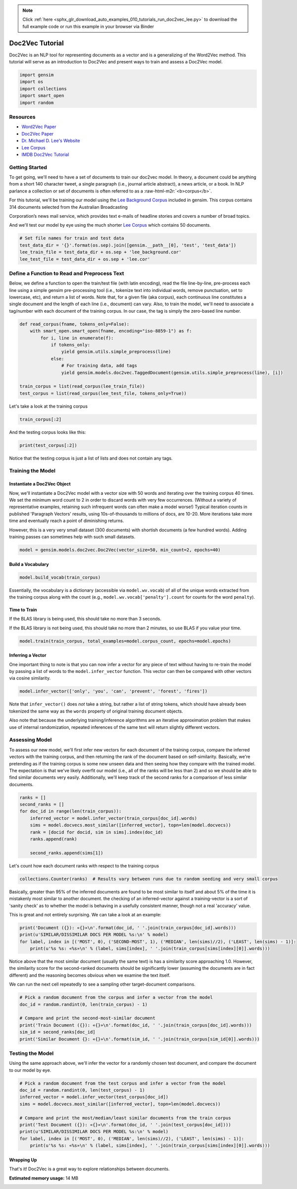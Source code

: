 .. note::
    :class: sphx-glr-download-link-note

    Click :ref:`here <sphx_glr_download_auto_examples_010_tutorials_run_doc2vec_lee.py>` to download the full example code or run this example in your browser via Binder
.. rst-class:: sphx-glr-example-title

.. _sphx_glr_auto_examples_010_tutorials_run_doc2vec_lee.py:


.. _doc2vec_lee_py:

Doc2Vec Tutorial
================

Doc2Vec is an NLP tool for representing documents as a vector and is a generalizing of the Word2Vec method.
This tutorial will serve as an introduction to Doc2Vec and present ways to train and assess a Doc2Vec model.

.. code-block:: default


    import gensim
    import os
    import collections
    import smart_open
    import random








Resources
---------




* `Word2Vec Paper <https://papers.nips.cc/paper/5021-distributed-representations-of-words-and-phrases-and-their-compositionality.pdf>`_



* `Doc2Vec Paper <https://cs.stanford.edu/~quocle/paragraph_vector.pdf>`_



* `Dr. Michael D. Lee's Website <http://faculty.sites.uci.edu/mdlee>`_



* `Lee Corpus <http://faculty.sites.uci.edu/mdlee/similarity-data/>`__



* `IMDB Doc2Vec Tutorial <doc2vec-IMDB.ipynb>`_


Getting Started
---------------


.. role:: raw-html-m2r(raw)
   :format: html


To get going, we'll need to have a set of documents to train our doc2vec model. In theory, a document could be anything from a short 140 character tweet, a single paragraph (i.e., journal article abstract), a news article, or a book. In NLP parlance a collection or set of documents is often referred to as a :raw-html-m2r:`<b>corpus</b>`. 



For this tutorial, we'll be training our model using the `Lee Background Corpus <https://hekyll.services.adelaide.edu.au/dspace/bitstream/2440/28910/1/hdl_28910.pdf>`_ included in gensim. This corpus contains 314 documents selected from the Australian Broadcasting


Corporation’s news mail service, which provides text e-mails of headline stories and covers a number of broad topics.



And we'll test our model by eye using the much shorter `Lee Corpus <https://hekyll.services.adelaide.edu.au/dspace/bitstream/2440/28910/1/hdl_28910.pdf>`_ which contains 50 documents.



.. code-block:: default



    # Set file names for train and test data
    test_data_dir = '{}'.format(os.sep).join([gensim.__path__[0], 'test', 'test_data'])
    lee_train_file = test_data_dir + os.sep + 'lee_background.cor'
    lee_test_file = test_data_dir + os.sep + 'lee.cor'







Define a Function to Read and Preprocess Text
---------------------------------------------


Below, we define a function to open the train/test file (with latin encoding), read the file line-by-line, pre-process each line using a simple gensim pre-processing tool (i.e., tokenize text into individual words, remove punctuation, set to lowercase, etc), and return a list of words. Note that, for a given file (aka corpus), each continuous line constitutes a single document and the length of each line (i.e., document) can vary. Also, to train the model, we'll need to associate a tag/number with each document of the training corpus. In our case, the tag is simply the zero-based line number.



.. code-block:: default



    def read_corpus(fname, tokens_only=False):
        with smart_open.smart_open(fname, encoding="iso-8859-1") as f:
            for i, line in enumerate(f):
                if tokens_only:
                    yield gensim.utils.simple_preprocess(line)
                else:
                    # For training data, add tags
                    yield gensim.models.doc2vec.TaggedDocument(gensim.utils.simple_preprocess(line), [i])

    train_corpus = list(read_corpus(lee_train_file))
    test_corpus = list(read_corpus(lee_test_file, tokens_only=True))







Let's take a look at the training corpus



.. code-block:: default



    train_corpus[:2]







And the testing corpus looks like this:



.. code-block:: default



    print(test_corpus[:2])





.. rst-class:: sphx-glr-script-out

 Out:

 .. code-block:: none

    [['the', 'national', 'executive', 'of', 'the', 'strife', 'torn', 'democrats', 'last', 'night', 'appointed', 'little', 'known', 'west', 'australian', 'senator', 'brian', 'greig', 'as', 'interim', 'leader', 'shock', 'move', 'likely', 'to', 'provoke', 'further', 'conflict', 'between', 'the', 'party', 'senators', 'and', 'its', 'organisation', 'in', 'move', 'to', 'reassert', 'control', 'over', 'the', 'party', 'seven', 'senators', 'the', 'national', 'executive', 'last', 'night', 'rejected', 'aden', 'ridgeway', 'bid', 'to', 'become', 'interim', 'leader', 'in', 'favour', 'of', 'senator', 'greig', 'supporter', 'of', 'deposed', 'leader', 'natasha', 'stott', 'despoja', 'and', 'an', 'outspoken', 'gay', 'rights', 'activist'], ['cash', 'strapped', 'financial', 'services', 'group', 'amp', 'has', 'shelved', 'million', 'plan', 'to', 'buy', 'shares', 'back', 'from', 'investors', 'and', 'will', 'raise', 'million', 'in', 'fresh', 'capital', 'after', 'profits', 'crashed', 'in', 'the', 'six', 'months', 'to', 'june', 'chief', 'executive', 'paul', 'batchelor', 'said', 'the', 'result', 'was', 'solid', 'in', 'what', 'he', 'described', 'as', 'the', 'worst', 'conditions', 'for', 'stock', 'markets', 'in', 'years', 'amp', 'half', 'year', 'profit', 'sank', 'per', 'cent', 'to', 'million', 'or', 'share', 'as', 'australia', 'largest', 'investor', 'and', 'fund', 'manager', 'failed', 'to', 'hit', 'projected', 'per', 'cent', 'earnings', 'growth', 'targets', 'and', 'was', 'battered', 'by', 'falling', 'returns', 'on', 'share', 'markets']]


Notice that the testing corpus is just a list of lists and does not contain any tags.


Training the Model
------------------


Instantiate a Doc2Vec Object
^^^^^^^^^^^^^^^^^^^^^^^^^^^^


Now, we'll instantiate a Doc2Vec model with a vector size with 50 words and iterating over the training corpus 40 times. We set the minimum word count to 2 in order to discard words with very few occurrences. (Without a variety of representative examples, retaining such infrequent words can often make a model worse!) Typical iteration counts in published 'Paragraph Vectors' results, using 10s-of-thousands to millions of docs, are 10-20. More iterations take more time and eventually reach a point of diminishing returns.



However, this is a very very small dataset (300 documents) with shortish documents (a few hundred words). Adding training passes can sometimes help with such small datasets.



.. code-block:: default



    model = gensim.models.doc2vec.Doc2Vec(vector_size=50, min_count=2, epochs=40)







Build a Vocabulary
^^^^^^^^^^^^^^^^^^



.. code-block:: default



    model.build_vocab(train_corpus)







Essentially, the vocabulary is a dictionary (accessible via ``model.wv.vocab``\ ) of all of the unique words extracted from the training corpus along with the count (e.g., ``model.wv.vocab['penalty'].count`` for counts for the word ``penalty``\ ).


Time to Train
^^^^^^^^^^^^^



If the BLAS library is being used, this should take no more than 3 seconds.


If the BLAS library is not being used, this should take no more than 2 minutes, so use BLAS if you value your time.



.. code-block:: default



    model.train(train_corpus, total_examples=model.corpus_count, epochs=model.epochs)







Inferring a Vector
^^^^^^^^^^^^^^^^^^


One important thing to note is that you can now infer a vector for any piece of text without having to re-train the model by passing a list of words to the ``model.infer_vector`` function. This vector can then be compared with other vectors via cosine similarity.



.. code-block:: default



    model.infer_vector(['only', 'you', 'can', 'prevent', 'forest', 'fires'])







Note that ``infer_vector()`` does *not* take a string, but rather a list of string tokens, which should have already been tokenized the same way as the ``words`` property of original training document objects. 



Also note that because the underlying training/inference algorithms are an iterative approximation problem that makes use of internal randomization, repeated inferences of the same text will return slightly different vectors.


Assessing Model
---------------


To assess our new model, we'll first infer new vectors for each document of the training corpus, compare the inferred vectors with the training corpus, and then returning the rank of the document based on self-similarity. Basically, we're pretending as if the training corpus is some new unseen data and then seeing how they compare with the trained model. The expectation is that we've likely overfit our model (i.e., all of the ranks will be less than 2) and so we should be able to find similar documents very easily. Additionally, we'll keep track of the second ranks for a comparison of less similar documents. 



.. code-block:: default



    ranks = []
    second_ranks = []
    for doc_id in range(len(train_corpus)):
        inferred_vector = model.infer_vector(train_corpus[doc_id].words)
        sims = model.docvecs.most_similar([inferred_vector], topn=len(model.docvecs))
        rank = [docid for docid, sim in sims].index(doc_id)
        ranks.append(rank)
    
        second_ranks.append(sims[1])







Let's count how each document ranks with respect to the training corpus 



.. code-block:: default



    collections.Counter(ranks)  # Results vary between runs due to random seeding and very small corpus







Basically, greater than 95% of the inferred documents are found to be most similar to itself and about 5% of the time it is mistakenly most similar to another document. the checking of an inferred-vector against a training-vector is a sort of 'sanity check' as to whether the model is behaving in a usefully consistent manner, though not a real 'accuracy' value.



This is great and not entirely surprising. We can take a look at an example:



.. code-block:: default



    print('Document ({}): «{}»\n'.format(doc_id, ' '.join(train_corpus[doc_id].words)))
    print(u'SIMILAR/DISSIMILAR DOCS PER MODEL %s:\n' % model)
    for label, index in [('MOST', 0), ('SECOND-MOST', 1), ('MEDIAN', len(sims)//2), ('LEAST', len(sims) - 1)]:
        print(u'%s %s: «%s»\n' % (label, sims[index], ' '.join(train_corpus[sims[index][0]].words)))





.. rst-class:: sphx-glr-script-out

 Out:

 .. code-block:: none

    Document (299): «australia will take on france in the doubles rubber of the davis cup tennis final today with the tie levelled at wayne arthurs and todd woodbridge are scheduled to lead australia in the doubles against cedric pioline and fabrice santoro however changes can be made to the line up up to an hour before the match and australian team captain john fitzgerald suggested he might do just that we ll make team appraisal of the whole situation go over the pros and cons and make decision french team captain guy forget says he will not make changes but does not know what to expect from australia todd is the best doubles player in the world right now so expect him to play he said would probably use wayne arthurs but don know what to expect really pat rafter salvaged australia davis cup campaign yesterday with win in the second singles match rafter overcame an arm injury to defeat french number one sebastien grosjean in three sets the australian says he is happy with his form it not very pretty tennis there isn too many consistent bounces you are playing like said bit of classic old grass court rafter said rafter levelled the score after lleyton hewitt shock five set loss to nicholas escude in the first singles rubber but rafter says he felt no added pressure after hewitt defeat knew had good team to back me up even if we were down he said knew could win on the last day know the boys can win doubles so even if we were down still feel we are good enough team to win and vice versa they are good enough team to beat us as well»

    SIMILAR/DISSIMILAR DOCS PER MODEL Doc2Vec(dm/m,d50,n5,w5,mc2,s0.001,t3):

    MOST (299, 0.9343571066856384): «australia will take on france in the doubles rubber of the davis cup tennis final today with the tie levelled at wayne arthurs and todd woodbridge are scheduled to lead australia in the doubles against cedric pioline and fabrice santoro however changes can be made to the line up up to an hour before the match and australian team captain john fitzgerald suggested he might do just that we ll make team appraisal of the whole situation go over the pros and cons and make decision french team captain guy forget says he will not make changes but does not know what to expect from australia todd is the best doubles player in the world right now so expect him to play he said would probably use wayne arthurs but don know what to expect really pat rafter salvaged australia davis cup campaign yesterday with win in the second singles match rafter overcame an arm injury to defeat french number one sebastien grosjean in three sets the australian says he is happy with his form it not very pretty tennis there isn too many consistent bounces you are playing like said bit of classic old grass court rafter said rafter levelled the score after lleyton hewitt shock five set loss to nicholas escude in the first singles rubber but rafter says he felt no added pressure after hewitt defeat knew had good team to back me up even if we were down he said knew could win on the last day know the boys can win doubles so even if we were down still feel we are good enough team to win and vice versa they are good enough team to beat us as well»

    SECOND-MOST (104, 0.7842312455177307): «australian cricket captain steve waugh has supported fast bowler brett lee after criticism of his intimidatory bowling to the south african tailenders in the first test in adelaide earlier this month lee was fined for giving new zealand tailender shane bond an unsportsmanlike send off during the third test in perth waugh says tailenders should not be protected from short pitched bowling these days you re earning big money you ve got responsibility to learn how to bat he said mean there no times like years ago when it was not professional and sort of bowlers code these days you re professional our batsmen work very hard at their batting and expect other tailenders to do likewise meanwhile waugh says his side will need to guard against complacency after convincingly winning the first test by runs waugh says despite the dominance of his side in the first test south africa can never be taken lightly it only one test match out of three or six whichever way you want to look at it so there lot of work to go he said but it nice to win the first battle definitely it gives us lot of confidence going into melbourne you know the big crowd there we love playing in front of the boxing day crowd so that will be to our advantage as well south africa begins four day match against new south wales in sydney on thursday in the lead up to the boxing day test veteran fast bowler allan donald will play in the warm up match and is likely to take his place in the team for the second test south african captain shaun pollock expects much better performance from his side in the melbourne test we still believe that we didn play to our full potential so if we can improve on our aspects the output we put out on the field will be lot better and we still believe we have side that is good enough to beat australia on our day he said»

    MEDIAN (119, 0.2657945156097412): «australia is continuing to negotiate with the united states government in an effort to interview the australian david hicks who was captured fighting alongside taliban forces in afghanistan mr hicks is being held by the united states on board ship in the afghanistan region where the australian federal police and australian security intelligence organisation asio officials are trying to gain access foreign affairs minister alexander downer has also confirmed that the australian government is investigating reports that another australian has been fighting for taliban forces in afghanistan we often get reports of people going to different parts of the world and asking us to investigate them he said we always investigate sometimes it is impossible to find out we just don know in this case but it is not to say that we think there are lot of australians in afghanistan the only case we know is hicks mr downer says it is unclear when mr hicks will be back on australian soil but he is hopeful the americans will facilitate australian authorities interviewing him»

    LEAST (233, -0.05824951454997063): «three us troops and five members of the afghan opposition were killed by stray us bomb near kandahar in afghanistan the pentagon said the pentagon had earlier confirmed that two us special forces soldiers were killed and others wounded north of kandahar when bomber dropped pound bomb too close to them the was flying in support of opposition forces north of kandahar said pentagon spokeswoman victori clark we have an update since this morning and unfortunately the number of us forces killed is now three rival afghan factions signed an historic power sharing agreement to form post taliban government and set the country on the road to recovery and democracy after two decades of war the accord was sealed after nine days of exhausting negotiations and paves the way for six month interim administration headed by moderate muslim hamid karzai from the dominant pashtun ethnic group the deal gives the northern alliance control of three key portfolios in the member cabinet which includes two women and is due to be up and running by december it also gives symbolic role to the former king and provides for un security force for kabul the agreement was signed in the german city of bonn by the leaders of the four delegations and un special envoy for afghanistan lakhdar brahimi to applause from an audience which included german chancellor gerhard schroeder we were the champions of resistance and will be proud to be the champions of peace said yunus qanooni the northern alliance chief negotiator and the interim government interior minister delegate from the so called peshawar group sayed hamed gailani summed up the atmosphere in single phrase there are two things evident today yesterday rain does not have the courage to cry and the sun cannot hide its smile he said the appointment of karzai year old tribal pashtun tribal leader currently fighting the taliban near their last stronghold of kandahar was seen as an attempt to balance afghanistan delicate ethnic mix it cements whirlwind transformation in afghanistan fate since the september attacks on new york and washington the trigger for massive us air strikes that have dislodged the taliban militia from most of the country and put the northern alliance back on top showing the strain from nine days of frantic diplomacy brahimi recognised the accord was far from perfect and that its signatories were not fully representative of the afghan people»


Notice above that the most similar document (usually the same text) is has a similarity score approaching 1.0. However, the similarity score for the second-ranked documents should be significantly lower (assuming the documents are in fact different) and the reasoning becomes obvious when we examine the text itself.



We can run the next cell repeatedly to see a sampling other target-document comparisons. 



.. code-block:: default



    # Pick a random document from the corpus and infer a vector from the model
    doc_id = random.randint(0, len(train_corpus) - 1)

    # Compare and print the second-most-similar document
    print('Train Document ({}): «{}»\n'.format(doc_id, ' '.join(train_corpus[doc_id].words)))
    sim_id = second_ranks[doc_id]
    print('Similar Document {}: «{}»\n'.format(sim_id, ' '.join(train_corpus[sim_id[0]].words)))





.. rst-class:: sphx-glr-script-out

 Out:

 .. code-block:: none

    Train Document (115): «australia is continuing to negotiate with the united states government in an effort to interview the australian david hicks who was captured fighting alongside taliban forces in afghanistan mr hicks is being held by the united states on board ship in the afghanistan region where the australian federal police and australian security intelligence organisation asio officials are trying to gain access foreign affairs minister alexander downer has also confirmed that the australian government is investigating reports that another australian has been fighting for taliban forces in afghanistan we often get reports of people going to different parts of the world and asking us to investigate them he said we always investigate sometimes it is impossible to find out we just don know in this case but it is not to say that we think there are lot of australians in afghanistan the only case we know is hicks mr downer says it is unclear when mr hicks will be back on australian soil but he is hopeful the americans will facilitate australian authorities interviewing him»

    Similar Document (119, 0.928067684173584): «australia is continuing to negotiate with the united states government in an effort to interview the australian david hicks who was captured fighting alongside taliban forces in afghanistan mr hicks is being held by the united states on board ship in the afghanistan region where the australian federal police and australian security intelligence organisation asio officials are trying to gain access foreign affairs minister alexander downer has also confirmed that the australian government is investigating reports that another australian has been fighting for taliban forces in afghanistan we often get reports of people going to different parts of the world and asking us to investigate them he said we always investigate sometimes it is impossible to find out we just don know in this case but it is not to say that we think there are lot of australians in afghanistan the only case we know is hicks mr downer says it is unclear when mr hicks will be back on australian soil but he is hopeful the americans will facilitate australian authorities interviewing him»


Testing the Model
-----------------


Using the same approach above, we'll infer the vector for a randomly chosen test document, and compare the document to our model by eye.



.. code-block:: default



    # Pick a random document from the test corpus and infer a vector from the model
    doc_id = random.randint(0, len(test_corpus) - 1)
    inferred_vector = model.infer_vector(test_corpus[doc_id])
    sims = model.docvecs.most_similar([inferred_vector], topn=len(model.docvecs))

    # Compare and print the most/median/least similar documents from the train corpus
    print('Test Document ({}): «{}»\n'.format(doc_id, ' '.join(test_corpus[doc_id])))
    print(u'SIMILAR/DISSIMILAR DOCS PER MODEL %s:\n' % model)
    for label, index in [('MOST', 0), ('MEDIAN', len(sims)//2), ('LEAST', len(sims) - 1)]:
        print(u'%s %s: «%s»\n' % (label, sims[index], ' '.join(train_corpus[sims[index][0]].words)))





.. rst-class:: sphx-glr-script-out

 Out:

 .. code-block:: none

    Test Document (41): «russia defended itself against criticism of its economic ties with countries like iraq saying attempts to mix business and ideology were misguided mixing ideology with economic ties which was characteristic of the cold war that russia and the united states worked to end is thing of the past russian foreign ministry spokesman boris malakhov said saturday reacting to defense secretary donald rumsfeld statement that moscow economic relationships with such countries sends negative signal»

    SIMILAR/DISSIMILAR DOCS PER MODEL Doc2Vec(dm/m,d50,n5,w5,mc2,s0.001,t3):

    MOST (94, 0.6798781752586365): «foreign minister alexander downer says the commonwealth democracy watchdog should put zimbabwe formally on its agenda in the first step to possible suspension from the organisation mr downer says ministers from the commonwealth ministerial action group cmag should review whether the reported violence and intimidation in zimbabwe means it has violated the commonwealth code of good governance cmag ministers from australia bangladesh barbados botswana britain canada malaysia and nigeria will meet in london tomorrow for talks on zimbabwe in recent meetings they have suspended both fiji and pakistan following military coups however their talks on the violent campaign of farm occupations in zimbabwe have been restricted to informal discussions as president robert mugabe government holds power through recognised elections mr downer also says the commonwealth ministers should maintain pressure on president mugabe to allow international observers to oversee presidential elections next march»

    MEDIAN (83, 0.29019537568092346): «the opposition leader simon crean says child abuse scandal in brisbane has damaged the office of the governor general and its incumbent dr peter hollingworth child advocates have called on dr hollingworth to step down as governor general saying he did not do enough to prevent abuse of children in an anglican school when he was archbishop of brisbane mr crean says he is not calling on dr hollingworth to resign but he says there are still unanswered questions think it has tarnished the office of the governor general the fact that it took so long for this statement to come out he said many people have been calling for it me included think if we are to avoid further damage to the office we need to clear it up completely brisbane lord mayor says the governor general explanation of his handling of child sex abuse allegations at queensland school raises more questions than it answers jim soorley who is former catholic priest says the explanation does not wash within the christian tradition bishops are regarded as shepherds he said it very clear that he was not good shepherd and there are serious consequences for that think his actions are not the actions of good shepherd and think there are still questions to be answered»

    LEAST (33, -0.18467053771018982): «new south wales firefighters are hoping lighter winds will help ease their workload today but are predicting nasty conditions over the weekend while the winds are expected to ease somewhat today the weather bureau says temperatures will be higher more than fires are still burning across new south wales the rural fire service says the change may allow it to concentrate more on preventative action but there is no room for complacency mark sullivan from the rural fire service says while conditions may be little kinder to them today the outlook for the weekend has them worried it certainly appears from the weather forecast with very high temperatures and high winds that it certainly could be nasty couple of days ahead mr sullivan said one of the areas causing greatest concern today is the kilometre long blaze in the lower blue mountains firefighters are also keeping close eye on blaze at spencer north of sydney which yesterday broke through containment lines there are concerns that fire may jump the hawkesbury river backburning continues in the state central west and south of sydney in the shoalhaven in the illawarra firefighters have been able to carry out back burning operations in three areas operations were carried out in parts of mt kembla as well as an area bounded by appin road and the old princes highway at helensburgh an area west of windy gully near cataract dam was also targeted meanwhile illawarra police have arrested three teenagers in relation to bushfires at shellharbour on the south coast of new south wales spokesman says three small fires were extinguished around pm aedt yesterday short time later police arrested three year old boys from shellharbour barrack heights and shell cove all three have been interviewed but no charges have been laid»


Wrapping Up
^^^^^^^^^^^



That's it! Doc2Vec is a great way to explore relationships between documents.



.. rst-class:: sphx-glr-timing

   **Total running time of the script:** ( 0 minutes  13.757 seconds)

**Estimated memory usage:**  14 MB


.. _sphx_glr_download_auto_examples_010_tutorials_run_doc2vec_lee.py:


.. only :: html

 .. container:: sphx-glr-footer
    :class: sphx-glr-footer-example


  .. container:: binder-badge

    .. image:: https://mybinder.org/badge_logo.svg
      :target: https://mybinder.org/v2/gh/mpenkov/gensim/numfocus?filepath=notebooks/auto_examples/010_tutorials/run_doc2vec_lee.ipynb
      :width: 150 px


  .. container:: sphx-glr-download

     :download:`Download Python source code: run_doc2vec_lee.py <run_doc2vec_lee.py>`



  .. container:: sphx-glr-download

     :download:`Download Jupyter notebook: run_doc2vec_lee.ipynb <run_doc2vec_lee.ipynb>`


.. only:: html

 .. rst-class:: sphx-glr-signature

    `Gallery generated by Sphinx-Gallery <https://sphinx-gallery.readthedocs.io>`_
